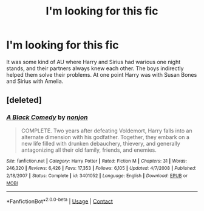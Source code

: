 #+TITLE: I'm looking for this fic

* I'm looking for this fic
:PROPERTIES:
:Author: Bett_23
:Score: 2
:DateUnix: 1602609160.0
:DateShort: 2020-Oct-13
:FlairText: What's That Fic?
:END:
It was some kind of AU where Harry and Sirius had warious one night stands, and their partners always knew each other. The boys indirectly helped them solve their problems. At one point Harry was with Susan Bones and Sirius with Amelia.


** [deleted]
:PROPERTIES:
:Score: 8
:DateUnix: 1602609978.0
:DateShort: 2020-Oct-13
:END:

*** [[https://www.fanfiction.net/s/3401052/1/][*/A Black Comedy/*]] by [[https://www.fanfiction.net/u/649528/nonjon][/nonjon/]]

#+begin_quote
  COMPLETE. Two years after defeating Voldemort, Harry falls into an alternate dimension with his godfather. Together, they embark on a new life filled with drunken debauchery, thievery, and generally antagonizing all their old family, friends, and enemies.
#+end_quote

^{/Site/:} ^{fanfiction.net} ^{*|*} ^{/Category/:} ^{Harry} ^{Potter} ^{*|*} ^{/Rated/:} ^{Fiction} ^{M} ^{*|*} ^{/Chapters/:} ^{31} ^{*|*} ^{/Words/:} ^{246,320} ^{*|*} ^{/Reviews/:} ^{6,426} ^{*|*} ^{/Favs/:} ^{17,353} ^{*|*} ^{/Follows/:} ^{6,105} ^{*|*} ^{/Updated/:} ^{4/7/2008} ^{*|*} ^{/Published/:} ^{2/18/2007} ^{*|*} ^{/Status/:} ^{Complete} ^{*|*} ^{/id/:} ^{3401052} ^{*|*} ^{/Language/:} ^{English} ^{*|*} ^{/Download/:} ^{[[http://www.ff2ebook.com/old/ffn-bot/index.php?id=3401052&source=ff&filetype=epub][EPUB]]} ^{or} ^{[[http://www.ff2ebook.com/old/ffn-bot/index.php?id=3401052&source=ff&filetype=mobi][MOBI]]}

--------------

*FanfictionBot*^{2.0.0-beta} | [[https://github.com/FanfictionBot/reddit-ffn-bot/wiki/Usage][Usage]] | [[https://www.reddit.com/message/compose?to=tusing][Contact]]
:PROPERTIES:
:Author: FanfictionBot
:Score: 1
:DateUnix: 1602609995.0
:DateShort: 2020-Oct-13
:END:
